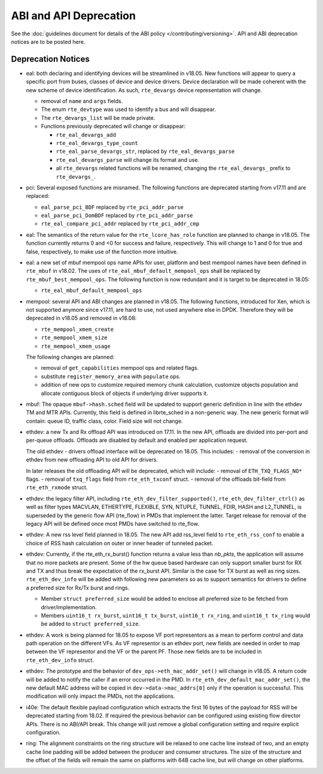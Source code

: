 ABI and API Deprecation
=======================

See the :doc:`guidelines document for details of the ABI policy </contributing/versioning>`.
API and ABI deprecation notices are to be posted here.


Deprecation Notices
-------------------

* eal: both declaring and identifying devices will be streamlined in v18.05.
  New functions will appear to query a specific port from buses, classes of
  device and device drivers. Device declaration will be made coherent with the
  new scheme of device identification.
  As such, ``rte_devargs`` device representation will change.

  - removal of ``name`` and ``args`` fields.
  - The enum ``rte_devtype`` was used to identify a bus and will disappear.
  - The ``rte_devargs_list`` will be made private.
  - Functions previously deprecated will change or disappear:

    + ``rte_eal_devargs_add``
    + ``rte_eal_devargs_type_count``
    + ``rte_eal_parse_devargs_str``, replaced by ``rte_eal_devargs_parse``
    + ``rte_eal_devargs_parse`` will change its format and use.
    + all ``rte_devargs`` related functions will be renamed, changing the
      ``rte_eal_devargs_`` prefix to ``rte_devargs_``.

* pci: Several exposed functions are misnamed.
  The following functions are deprecated starting from v17.11 and are replaced:

  - ``eal_parse_pci_BDF`` replaced by ``rte_pci_addr_parse``
  - ``eal_parse_pci_DomBDF`` replaced by ``rte_pci_addr_parse``
  - ``rte_eal_compare_pci_addr`` replaced by ``rte_pci_addr_cmp``

* eal: The semantics of the return value for the ``rte_lcore_has_role`` function
  are planned to change in v18.05. The function currently returns 0 and <0 for
  success and failure, respectively.  This will change to 1 and 0 for true and
  false, respectively, to make use of the function more intuitive.

* eal: a new set of mbuf mempool ops name APIs for user, platform and best
  mempool names have been defined in ``rte_mbuf`` in v18.02. The uses of
  ``rte_eal_mbuf_default_mempool_ops`` shall be replaced by
  ``rte_mbuf_best_mempool_ops``.
  The following function is now redundant and it is target to be deprecated
  in 18.05:

  - ``rte_eal_mbuf_default_mempool_ops``

* mempool: several API and ABI changes are planned in v18.05.
  The following functions, introduced for Xen, which is not supported
  anymore since v17.11, are hard to use, not used anywhere else in DPDK.
  Therefore they will be deprecated in v18.05 and removed in v18.08:

  - ``rte_mempool_xmem_create``
  - ``rte_mempool_xmem_size``
  - ``rte_mempool_xmem_usage``

  The following changes are planned:

  - removal of ``get_capabilities`` mempool ops and related flags.
  - substitute ``register_memory_area`` with ``populate`` ops.
  - addition of new ops to customize required memory chunk calculation,
    customize objects population and allocate contiguous
    block of objects if underlying driver supports it.

* mbuf: The opaque ``mbuf->hash.sched`` field will be updated to support generic
  definition in line with the ethdev TM and MTR APIs. Currently, this field
  is defined in librte_sched in a non-generic way. The new generic format
  will contain: queue ID, traffic class, color. Field size will not change.

* ethdev: a new Tx and Rx offload API was introduced on 17.11.
  In the new API, offloads are divided into per-port and per-queue offloads.
  Offloads are disabled by default and enabled per application request.

  The old ethdev - drivers offload interface will be deprecated on 18.05.
  This includes:
  - removal of the conversion in ethdev from new offloading API to old API for drivers.

  In later releases the old offloading API will be deprecated, which will include:
  - removal of ``ETH_TXQ_FLAGS_NO*`` flags.
  - removal of ``txq_flags`` field from ``rte_eth_txconf`` struct.
  - removal of the offloads bit-field from ``rte_eth_rxmode`` struct.

* ethdev: the legacy filter API, including
  ``rte_eth_dev_filter_supported()``, ``rte_eth_dev_filter_ctrl()`` as well
  as filter types MACVLAN, ETHERTYPE, FLEXIBLE, SYN, NTUPLE, TUNNEL, FDIR,
  HASH and L2_TUNNEL, is superseded by the generic flow API (rte_flow) in
  PMDs that implement the latter.
  Target release for removal of the legacy API will be defined once most
  PMDs have switched to rte_flow.

* ethdev: A new rss level field planned in 18.05.
  The new API add rss_level field to ``rte_eth_rss_conf`` to enable a choice
  of RSS hash calculation on outer or inner header of tunneled packet.

* ethdev:  Currently, if the  rte_eth_rx_burst() function returns a value less
  than *nb_pkts*, the application will assume that no more packets are present.
  Some of the hw queue based hardware can only support smaller burst for RX
  and TX and thus break the expectation of the rx_burst API. Similar is the
  case for TX burst as well as ring sizes. ``rte_eth_dev_info`` will be added
  with following new parameters so as to support semantics for drivers to
  define a preferred size for Rx/Tx burst and rings.

  - Member ``struct preferred_size`` would be added to enclose all preferred
    size to be fetched from driver/implementation.
  - Members ``uint16_t rx_burst``,  ``uint16_t tx_burst``, ``uint16_t rx_ring``,
    and ``uint16_t tx_ring`` would be added to ``struct preferred_size``.

* ethdev: A work is being planned for 18.05 to expose VF port representors
  as a mean to perform control and data path operation on the different VFs.
  As VF representor is an ethdev port, new fields are needed in order to map
  between the VF representor and the VF or the parent PF. Those new fields
  are to be included in ``rte_eth_dev_info`` struct.

* ethdev: The prototype and the behavior of
  ``dev_ops->eth_mac_addr_set()`` will change in v18.05. A return code
  will be added to notify the caller if an error occurred in the PMD. In
  ``rte_eth_dev_default_mac_addr_set()``, the new default MAC address
  will be copied in ``dev->data->mac_addrs[0]`` only if the operation is
  successful. This modification will only impact the PMDs, not the
  applications.

* i40e: The default flexible payload configuration which extracts the first 16
  bytes of the payload for RSS will be deprecated starting from 18.02. If
  required the previous behavior can be configured using existing flow
  director APIs. There is no ABI/API break. This change will just remove a
  global configuration setting and require explicit configuration.

* ring: The alignment constraints on the ring structure will be relaxed
  to one cache line instead of two, and an empty cache line padding will
  be added between the producer and consumer structures. The size of the
  structure and the offset of the fields will remain the same on
  platforms with 64B cache line, but will change on other platforms.

